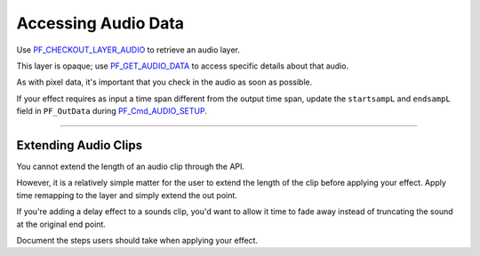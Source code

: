 .. _audio/accessing-audio-data:

Accessing Audio Data
################################################################################

Use `PF_CHECKOUT_LAYER_AUDIO <#_bookmark293>`__ to retrieve an audio layer.

This layer is opaque; use `PF_GET_AUDIO_DATA <#_bookmark295>`__ to access specific details about that audio.

As with pixel data, it's important that you check in the audio as soon as possible.

If your effect requires as input a time span different from the output time span, update the ``startsampL`` and ``endsampL`` field in ``PF_OutData`` during `PF_Cmd_AUDIO_SETUP <#_bookmark99>`__.

----

Extending Audio Clips
================================================================================

You cannot extend the length of an audio clip through the API.

However, it is a relatively simple matter for the user to extend the length of the clip before applying your effect. Apply time remapping to the layer and simply extend the out point.

If you're adding a delay effect to a sounds clip, you'd want to allow it time to fade away instead of truncating the sound at the original end point.

Document the steps users should take when applying your effect.
